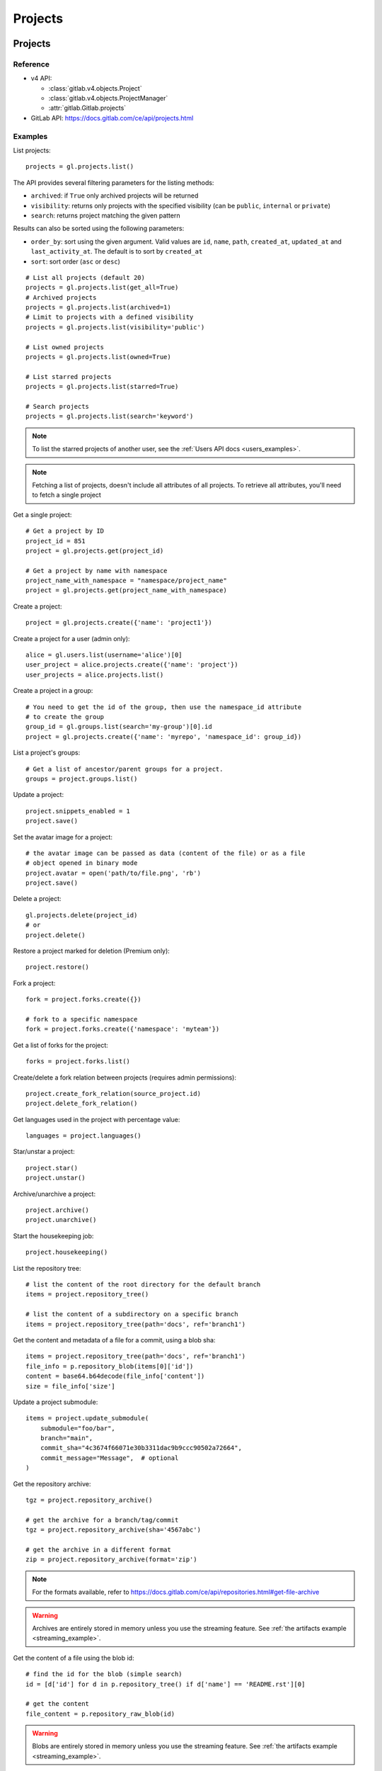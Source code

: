 ########
Projects
########

Projects
========

Reference
---------

* v4 API:

  + :class:`gitlab.v4.objects.Project`
  + :class:`gitlab.v4.objects.ProjectManager`
  + :attr:`gitlab.Gitlab.projects`

* GitLab API: https://docs.gitlab.com/ce/api/projects.html

Examples
--------

List projects::

    projects = gl.projects.list()

The API provides several filtering parameters for the listing methods:

* ``archived``: if ``True`` only archived projects will be returned
* ``visibility``: returns only projects with the specified visibility (can be
  ``public``, ``internal`` or ``private``)
* ``search``: returns project matching the given pattern

Results can also be sorted using the following parameters:

* ``order_by``: sort using the given argument. Valid values are ``id``,
  ``name``, ``path``, ``created_at``, ``updated_at`` and ``last_activity_at``.
  The default is to sort by ``created_at``
* ``sort``: sort order (``asc`` or ``desc``)

::

    # List all projects (default 20)
    projects = gl.projects.list(get_all=True)
    # Archived projects
    projects = gl.projects.list(archived=1)
    # Limit to projects with a defined visibility
    projects = gl.projects.list(visibility='public')

    # List owned projects
    projects = gl.projects.list(owned=True)

    # List starred projects
    projects = gl.projects.list(starred=True)

    # Search projects
    projects = gl.projects.list(search='keyword')

.. note::

   To list the starred projects of another user, see the
   :ref:`Users API docs <users_examples>`.

.. note::

   Fetching a list of projects, doesn't include all attributes of all projects.
   To retrieve all attributes, you'll need to fetch a single project

Get a single project::

    # Get a project by ID
    project_id = 851
    project = gl.projects.get(project_id)

    # Get a project by name with namespace
    project_name_with_namespace = "namespace/project_name"
    project = gl.projects.get(project_name_with_namespace)

Create a project::

    project = gl.projects.create({'name': 'project1'})

Create a project for a user (admin only)::

    alice = gl.users.list(username='alice')[0]
    user_project = alice.projects.create({'name': 'project'})
    user_projects = alice.projects.list()

Create a project in a group::

    # You need to get the id of the group, then use the namespace_id attribute
    # to create the group
    group_id = gl.groups.list(search='my-group')[0].id
    project = gl.projects.create({'name': 'myrepo', 'namespace_id': group_id})

List a project's groups::

    # Get a list of ancestor/parent groups for a project.
    groups = project.groups.list()

Update a project::

    project.snippets_enabled = 1
    project.save()

Set the avatar image for a project::

    # the avatar image can be passed as data (content of the file) or as a file
    # object opened in binary mode
    project.avatar = open('path/to/file.png', 'rb')
    project.save()

Delete a project::

    gl.projects.delete(project_id)
    # or
    project.delete()

Restore a project marked for deletion (Premium only)::

    project.restore()

Fork a project::

    fork = project.forks.create({})

    # fork to a specific namespace
    fork = project.forks.create({'namespace': 'myteam'})

Get a list of forks for the project::

    forks = project.forks.list()

Create/delete a fork relation between projects (requires admin permissions)::

    project.create_fork_relation(source_project.id)
    project.delete_fork_relation()

Get languages used in the project with percentage value::

    languages = project.languages()

Star/unstar a project::

    project.star()
    project.unstar()

Archive/unarchive a project::

    project.archive()
    project.unarchive()

Start the housekeeping job::

    project.housekeeping()

List the repository tree::

    # list the content of the root directory for the default branch
    items = project.repository_tree()

    # list the content of a subdirectory on a specific branch
    items = project.repository_tree(path='docs', ref='branch1')

Get the content and metadata of a file for a commit, using a blob sha::

    items = project.repository_tree(path='docs', ref='branch1')
    file_info = p.repository_blob(items[0]['id'])
    content = base64.b64decode(file_info['content'])
    size = file_info['size']

Update a project submodule::

    items = project.update_submodule(
        submodule="foo/bar",
        branch="main",
        commit_sha="4c3674f66071e30b3311dac9b9ccc90502a72664",
        commit_message="Message",  # optional
    )

Get the repository archive::

    tgz = project.repository_archive()

    # get the archive for a branch/tag/commit
    tgz = project.repository_archive(sha='4567abc')

    # get the archive in a different format
    zip = project.repository_archive(format='zip')

.. note::

   For the formats available, refer to
   https://docs.gitlab.com/ce/api/repositories.html#get-file-archive

.. warning::

   Archives are entirely stored in memory unless you use the streaming feature.
   See :ref:`the artifacts example <streaming_example>`.

Get the content of a file using the blob id::

    # find the id for the blob (simple search)
    id = [d['id'] for d in p.repository_tree() if d['name'] == 'README.rst'][0]

    # get the content
    file_content = p.repository_raw_blob(id)

.. warning::

   Blobs are entirely stored in memory unless you use the streaming feature.
   See :ref:`the artifacts example <streaming_example>`.

Get a snapshot of the repository::

    tar_file = project.snapshot()

.. warning::

   Snapshots are entirely stored in memory unless you use the streaming
   feature.  See :ref:`the artifacts example <streaming_example>`.

Compare two branches, tags or commits::

    result = project.repository_compare('main', 'branch1')

    # get the commits
    for commit in result['commits']:
        print(commit)

    # get the diffs
    for file_diff in result['diffs']:
        print(file_diff)

Get the merge base for two or more branches, tags or commits::

    commit = project.repository_merge_base(['main', 'v1.2.3', 'bd1324e2f'])

Get a list of contributors for the repository::

    contributors = project.repository_contributors()

Get a list of users for the repository::

    users = p.users.list()

    # search for users
    users = p.users.list(search='pattern')

Start the pull mirroring process (EE edition)::

    project.mirror_pull()

Get a project’s pull mirror details (EE edition)::

    mirror_pull_details = project.mirror_pull_details()

Import / Export
===============

You can export projects from gitlab, and re-import them to create new projects
or overwrite existing ones.

Reference
---------

* v4 API:

  + :class:`gitlab.v4.objects.ProjectExport`
  + :class:`gitlab.v4.objects.ProjectExportManager`
  + :attr:`gitlab.v4.objects.Project.exports`
  + :class:`gitlab.v4.objects.ProjectImport`
  + :class:`gitlab.v4.objects.ProjectImportManager`
  + :attr:`gitlab.v4.objects.Project.imports`
  + :attr:`gitlab.v4.objects.ProjectManager.import_project`

* GitLab API: https://docs.gitlab.com/ce/api/project_import_export.html

.. _project_import_export:

Examples
--------

A project export is an asynchronous operation. To retrieve the archive
generated by GitLab you need to:

#. Create an export using the API
#. Wait for the export to be done
#. Download the result

::

    # Create the export
    p = gl.projects.get(my_project)
    export = p.exports.create()

    # Wait for the 'finished' status
    export.refresh()
    while export.export_status != 'finished':
        time.sleep(1)
        export.refresh()

    # Download the result
    with open('/tmp/export.tgz', 'wb') as f:
        export.download(streamed=True, action=f.write)

You can export and upload a project to an external URL (see upstream documentation
for more details)::

    project.exports.create(
        {
            "upload":
                {
                    "url": "http://localhost:8080",
                    "method": "POST"
                }
        }
    )

You can also get the status of an existing export, regardless of
whether it was created via the API or the Web UI::

    project = gl.projects.get(my_project)

    # Gets the current export status
    export = project.exports.get()

Import the project into the current user's namespace::

    with open('/tmp/export.tgz', 'rb') as f:
        output = gl.projects.import_project(
            f, path='my_new_project', name='My New Project'
        )

    # Get a ProjectImport object to track the import status
    project_import = gl.projects.get(output['id'], lazy=True).imports.get()
    while project_import.import_status != 'finished':
        time.sleep(1)
        project_import.refresh()

Import the project into a namespace and override parameters::

    with open('/tmp/export.tgz', 'rb') as f:
        output = gl.projects.import_project(
            f,
            path='my_new_project',
            name='My New Project',
            namespace='my-group',
            override_params={'visibility': 'private'},
        )

Import the project using file stored on a remote URL::

    output = gl.projects.remote_import(
        url="https://whatever.com/url/file.tar.gz",
        path="my_new_remote_project",
        name="My New Remote Project",
        namespace="my-group",
        override_params={'visibility': 'private'},
    )

Import the project using file stored on AWS S3::

    output = gl.projects.remote_import_s3(
        path="my_new_remote_project",
        region="aws-region",
        bucket_name="aws-bucket-name",
        file_key="aws-file-key",
        access_key_id="aws-access-key-id",
        secret_access_key="secret-access-key",
        name="My New Remote Project",
        namespace="my-group",
        override_params={'visibility': 'private'},
    )

Project custom attributes
=========================

Reference
---------

* v4 API:

  + :class:`gitlab.v4.objects.ProjectCustomAttribute`
  + :class:`gitlab.v4.objects.ProjectCustomAttributeManager`
  + :attr:`gitlab.v4.objects.Project.customattributes`

* GitLab API: https://docs.gitlab.com/ce/api/custom_attributes.html

Examples
--------

List custom attributes for a project::

    attrs = project.customattributes.list()

Get a custom attribute for a project::

    attr = project.customattributes.get(attr_key)

Set (create or update) a custom attribute for a project::

    attr = project.customattributes.set(attr_key, attr_value)

Delete a custom attribute for a project::

    attr.delete()
    # or
    project.customattributes.delete(attr_key)

Search projects by custom attribute::

    project.customattributes.set('type', 'internal')
    gl.projects.list(custom_attributes={'type': 'internal'})

Project files
=============

Reference
---------

* v4 API:

  + :class:`gitlab.v4.objects.ProjectFile`
  + :class:`gitlab.v4.objects.ProjectFileManager`
  + :attr:`gitlab.v4.objects.Project.files`

* GitLab API: https://docs.gitlab.com/ce/api/repository_files.html

Examples
--------

Get a file::

    f = project.files.get(file_path='README.rst', ref='main')

    # get the base64 encoded content
    print(f.content)

    # get the decoded content as bytes
    print(f.decode())

    # get the decoded content as a string
    print(f.decode("utf-8"))

Get file details from headers, without fetching its entire content::

    headers = project.files.head('README.rst', ref='main')

    # Get the file size:
    # For a full list of headers returned, see upstream documentation.
    # https://docs.gitlab.com/ee/api/repository_files.html#get-file-from-repository
    print(headers["X-Gitlab-Size"])

Get a raw file::

    raw_content = project.files.raw(file_path='README.rst', ref='main')
    print(raw_content)
    with open('/tmp/raw-download.txt', 'wb') as f:
        project.files.raw(file_path='README.rst', ref='main', streamed=True, action=f.write)

Create a new file::

    f = project.files.create({'file_path': 'testfile.txt',
                              'branch': 'main',
                              'content': file_content,
                              'author_email': 'test@example.com',
                              'author_name': 'yourname',
                              'commit_message': 'Create testfile'})

Update a file. The entire content must be uploaded, as plain text or as base64
encoded text::

    f.content = 'new content'
    f.save(branch='main', commit_message='Update testfile')

    # or for binary data
    # Note: decode() is required with python 3 for data serialization. You can omit
    # it with python 2
    f.content = base64.b64encode(open('image.png').read()).decode()
    f.save(branch='main', commit_message='Update testfile', encoding='base64')

Delete a file::

    f.delete(commit_message='Delete testfile', branch='main')
    # or
    project.files.delete(file_path='testfile.txt', commit_message='Delete testfile', branch='main')

Get file blame::

    b = project.files.blame(file_path='README.rst', ref='main')

Project tags
============

Reference
---------

* v4 API:

  + :class:`gitlab.v4.objects.ProjectTag`
  + :class:`gitlab.v4.objects.ProjectTagManager`
  + :attr:`gitlab.v4.objects.Project.tags`

* GitLab API: https://docs.gitlab.com/ce/api/tags.html

Examples
--------

List the project tags::

    tags = project.tags.list()

Get a tag::

    tag = project.tags.get('1.0')

Create a tag::

    tag = project.tags.create({'tag_name': '1.0', 'ref': 'main'})

Delete a tag::

    project.tags.delete('1.0')
    # or
    tag.delete()

.. _project_snippets:

Project snippets
================

The snippet visibility can be defined using the following constants:

* ``gitlab.const.Visibility.PRIVATE``
* ``gitlab.const.Visibility.INTERNAL``
* ``gitlab.const.Visibility.PUBLIC``

Reference
---------

* v4 API:

  + :class:`gitlab.v4.objects.ProjectSnippet`
  + :class:`gitlab.v4.objects.ProjectSnippetManager`
  + :attr:`gitlab.v4.objects.Project.files`

* GitLab API: https://docs.gitlab.com/ce/api/project_snippets.html

Examples
--------

List the project snippets::

    snippets = project.snippets.list()

Get a snippet::

    snippet = project.snippets.get(snippet_id)

Get the content of a snippet::

    print(snippet.content())

.. warning::

   The snippet content is entirely stored in memory unless you use the
   streaming feature. See :ref:`the artifacts example <streaming_example>`.

Create a snippet::

    snippet = project.snippets.create({'title': 'sample 1',
                                       'files': [{
                                            'file_path': 'foo.py',
                                            'content': 'import gitlab'
                                        }],
                                       'visibility_level':
                                       gitlab.const.Visibility.PRIVATE})

Update a snippet::

    snippet.code = 'import gitlab\nimport whatever'
    snippet.save

Delete a snippet::

    project.snippets.delete(snippet_id)
    # or
    snippet.delete()

Get user agent detail (admin only)::

    detail = snippet.user_agent_detail()

Notes
=====

See :ref:`project-notes`.

Project members
===============

Reference
---------

* v4 API:

  + :class:`gitlab.v4.objects.ProjectMember`
  + :class:`gitlab.v4.objects.ProjectMemberManager`
  + :class:`gitlab.v4.objects.ProjectMemberAllManager`
  + :attr:`gitlab.v4.objects.Project.members`
  + :attr:`gitlab.v4.objects.Project.members_all`

* GitLab API: https://docs.gitlab.com/ce/api/members.html

Examples
--------

List only direct project members::

    members = project.members.list()

List the project members recursively (including inherited members through
ancestor groups)::

    members = project.members_all.list(get_all=True)

Search project members matching a query string::

    members = project.members.list(query='bar')

Get only direct project member::

    member = project.members.get(user_id)

Get a member of a project, including members inherited through ancestor groups::

    members = project.members_all.get(member_id)


Add a project member::

    member = project.members.create({'user_id': user.id, 'access_level':
                                     gitlab.const.AccessLevel.DEVELOPER})

Modify a project member (change the access level)::

    member.access_level = gitlab.const.AccessLevel.MAINTAINER
    member.save()

Remove a member from the project team::

    project.members.delete(user.id)
    # or
    member.delete()

Share/unshare the project with a group::

    project.share(group.id, gitlab.const.AccessLevel.DEVELOPER)
    project.unshare(group.id)

Project hooks
=============

Reference
---------

* v4 API:

  + :class:`gitlab.v4.objects.ProjectHook`
  + :class:`gitlab.v4.objects.ProjectHookManager`
  + :attr:`gitlab.v4.objects.Project.hooks`

* GitLab API: https://docs.gitlab.com/ce/api/projects.html#hooks

Examples
--------

List the project hooks::

    hooks = project.hooks.list()

Get a project hook::

    hook = project.hooks.get(hook_id)

Create a project hook::

    hook = project.hooks.create({'url': 'http://my/action/url', 'push_events': 1})

Update a project hook::

    hook.push_events = 0
    hook.save()

Test a project hook::

    hook.test("push_events")

Delete a project hook::

    project.hooks.delete(hook_id)
    # or
    hook.delete()

Project Integrations
====================

Reference
---------

* v4 API:

  + :class:`gitlab.v4.objects.ProjectIntegration`
  + :class:`gitlab.v4.objects.ProjectIntegrationManager`
  + :attr:`gitlab.v4.objects.Project.integrations`

* GitLab API: https://docs.gitlab.com/ce/api/integrations.html

Examples
---------

.. danger::

    Since GitLab 13.12, ``get()`` calls to project integrations return a
    ``404 Not Found`` response until they have been activated the first time.

    To avoid this, we recommend using `lazy=True` to prevent making
    the initial call when activating new integrations unless they have
    previously already been activated.

Configure and enable an integration for the first time::

    integration = project.integrations.get('asana', lazy=True)

    integration.api_key = 'randomkey'
    integration.save()

Get an existing integration::

    integration = project.integrations.get('asana')
    # display its status (enabled/disabled)
    print(integration.active)

List active project integrations::

    integration = project.integrations.list()

List the code names of available integrations (doesn't return objects)::

    integrations = project.integrations.available()

Disable an integration::

    integration.delete()

File uploads
============

Reference
---------

* v4 API:

  + :attr:`gitlab.v4.objects.Project.upload`

* Gitlab API: https://docs.gitlab.com/ce/api/projects.html#upload-a-file

Examples
--------

Upload a file into a project using a filesystem path::

    project.upload("filename.txt", filepath="/some/path/filename.txt")

Upload a file into a project without a filesystem path::

    project.upload("filename.txt", filedata="Raw data")

Upload a file and comment on an issue using the uploaded file's
markdown::

    uploaded_file = project.upload("filename.txt", filedata="data")
    issue = project.issues.get(issue_id)
    issue.notes.create({
        "body": "See the attached file: {}".format(uploaded_file["markdown"])
    })

Upload a file and comment on an issue while using custom
markdown to reference the uploaded file::

    uploaded_file = project.upload("filename.txt", filedata="data")
    issue = project.issues.get(issue_id)
    issue.notes.create({
        "body": "See the [attached file]({})".format(uploaded_file["url"])
    })

Project push rules
==================

Reference
---------

* v4 API:

  + :class:`gitlab.v4.objects.ProjectPushRules`
  + :class:`gitlab.v4.objects.ProjectPushRulesManager`
  + :attr:`gitlab.v4.objects.Project.pushrules`

* GitLab API: https://docs.gitlab.com/ee/api/projects.html#push-rules

Examples
---------

Create project push rules (at least one rule is necessary)::

    project.pushrules.create({'deny_delete_tag': True})

Get project push rules::

    pr = project.pushrules.get()

Edit project push rules::

    pr.branch_name_regex = '^(main|develop|support-\d+|release-\d+\..+|hotfix-.+|feature-.+)$'
    pr.save()

Delete project push rules::

    pr.delete()

Project protected tags
======================

Reference
---------

* v4 API:

  + :class:`gitlab.v4.objects.ProjectProtectedTag`
  + :class:`gitlab.v4.objects.ProjectProtectedTagManager`
  + :attr:`gitlab.v4.objects.Project.protectedtags`

* GitLab API: https://docs.gitlab.com/ce/api/protected_tags.html

Examples
---------

Get a list of protected tags from a project::

    protected_tags = project.protectedtags.list()

Get a single protected tag or wildcard protected tag::

    protected_tag = project.protectedtags.get('v*')

Protect a single repository tag or several project repository tags using a wildcard protected tag::

    project.protectedtags.create({'name': 'v*', 'create_access_level': '40'})

Unprotect the given protected tag or wildcard protected tag.::

    protected_tag.delete()

Additional project statistics
=============================

Reference
---------

* v4 API:

  + :class:`gitlab.v4.objects.ProjectAdditionalStatistics`
  + :class:`gitlab.v4.objects.ProjectAdditionalStatisticsManager`
  + :attr:`gitlab.v4.objects.Project.additionalstatistics`

* GitLab API: https://docs.gitlab.com/ce/api/project_statistics.html

Examples
---------

Get all additional statistics of a project::

    statistics = project.additionalstatistics.get()

Get total fetches in last 30 days of a project::

    total_fetches = project.additionalstatistics.get().fetches['total']

Project storage
=============================

This endpoint requires admin access.

Reference
---------

* v4 API:

  + :class:`gitlab.v4.objects.ProjectStorage`
  + :class:`gitlab.v4.objects.ProjectStorageManager`
  + :attr:`gitlab.v4.objects.Project.storage`

* GitLab API: https://docs.gitlab.com/ee/api/projects.html#get-the-path-to-repository-storage

Examples
---------

Get the repository storage details for a project::

    storage = project.storage.get()

Get the repository storage disk path::

    disk_path = project.storage.get().disk_path
